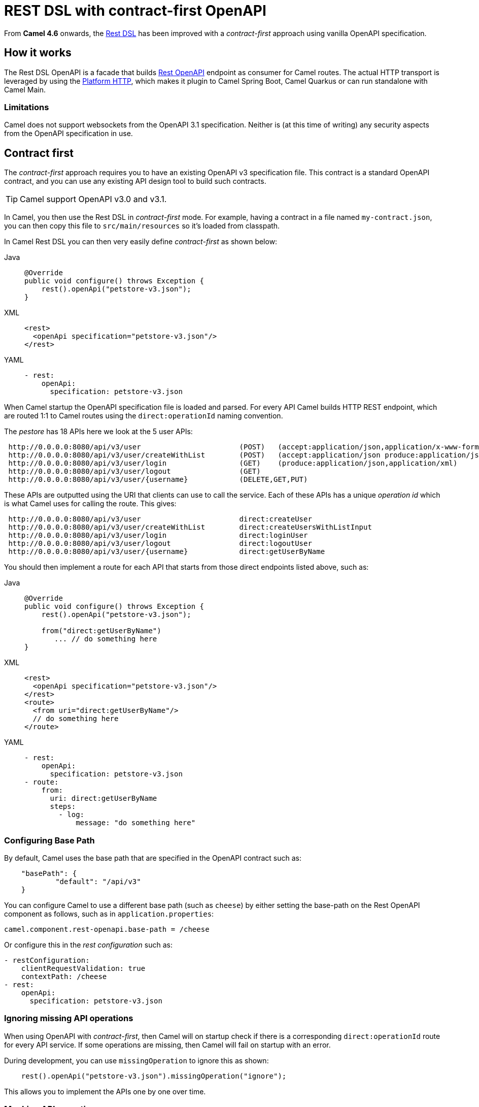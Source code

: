 = REST DSL with contract-first OpenAPI

From *Camel 4.6* onwards, the xref:rest-dsl.adoc[Rest DSL] has been improved with a _contract-first_
approach using vanilla OpenAPI specification.

== How it works

The Rest DSL OpenAPI is a facade that builds xref:components::rest-openapi-component.adoc[Rest OpenAPI] endpoint as
consumer for Camel routes. The actual HTTP transport is leveraged by using the xref:components::platform-http-component.adoc[Platform HTTP],
which makes it plugin to Camel Spring Boot, Camel Quarkus or can run standalone with Camel Main.

=== Limitations

Camel does not support websockets from the OpenAPI 3.1 specification.
Neither is (at this time of writing) any security aspects from the OpenAPI specification in use.

== Contract first

The _contract-first_ approach requires you to have an existing OpenAPI v3 specification file.
This contract is a standard OpenAPI contract, and you can use any existing API design tool to build such contracts.

TIP: Camel support OpenAPI v3.0 and v3.1.

In Camel, you then use the Rest DSL in _contract-first_ mode.
For example, having a contract in a file named `my-contract.json`,
you can then copy this file to `src/main/resources` so it's loaded from classpath.

In Camel Rest DSL you can then very easily define _contract-first_ as shown below:


[tabs]
====
Java::
+
[source,java]
----
@Override
public void configure() throws Exception {
    rest().openApi("petstore-v3.json");
}
----
XML::
+
[source,xml]
----
<rest>
  <openApi specification="petstore-v3.json"/>
</rest>
----
YAML::
+
[source,yaml]
----
- rest:
    openApi:
      specification: petstore-v3.json
----
====

When Camel startup the OpenAPI specification file is loaded and parsed. For every API
Camel builds HTTP REST endpoint, which are routed 1:1 to Camel routes using the `direct:operationId` naming convention.

The _pestore_ has 18 APIs here we look at the 5 user APIs:

[source,text]
----
 http://0.0.0.0:8080/api/v3/user                       (POST)   (accept:application/json,application/x-www-form-urlencoded,application/xml produce:application/json,application/xml)
 http://0.0.0.0:8080/api/v3/user/createWithList        (POST)   (accept:application/json produce:application/json,application/xml)
 http://0.0.0.0:8080/api/v3/user/login                 (GET)    (produce:application/json,application/xml)
 http://0.0.0.0:8080/api/v3/user/logout                (GET)
 http://0.0.0.0:8080/api/v3/user/{username}            (DELETE,GET,PUT)
----

These APIs are outputted using the URI that clients can use to call the service.
Each of these APIs has a unique _operation id_ which is what Camel uses for calling the route. This gives:

[source,text]
----
 http://0.0.0.0:8080/api/v3/user                       direct:createUser
 http://0.0.0.0:8080/api/v3/user/createWithList        direct:createUsersWithListInput
 http://0.0.0.0:8080/api/v3/user/login                 direct:loginUser
 http://0.0.0.0:8080/api/v3/user/logout                direct:logoutUser
 http://0.0.0.0:8080/api/v3/user/{username}            direct:getUserByName
----

You should then implement a route for each API that starts from those direct endpoints listed above, such as:

[tabs]
====
Java::
+
[source,java]
----
@Override
public void configure() throws Exception {
    rest().openApi("petstore-v3.json");

    from("direct:getUserByName")
       ... // do something here
}
----
XML::
+
[source,xml]
----
<rest>
  <openApi specification="petstore-v3.json"/>
</rest>
<route>
  <from uri="direct:getUserByName"/>
  // do something here
</route>
----
YAML::
+
[source,yaml]
----
- rest:
    openApi:
      specification: petstore-v3.json
- route:
    from:
      uri: direct:getUserByName
      steps:
        - log:
            message: "do something here"
----
====

=== Configuring Base Path

By default, Camel uses the base path that are specified in the OpenAPI contract such as:

[source,json]
----
    "basePath": {
            "default": "/api/v3"
    }
----

You can configure Camel to use a different base path (such as `cheese`) by either setting the base-path
on the Rest OpenAPI component as follows, such as in `application.properties`:

[source,properties]
----
camel.component.rest-openapi.base-path = /cheese
----

Or configure this in the _rest configuration_ such as:

[source,yaml]
----
- restConfiguration:
    clientRequestValidation: true
    contextPath: /cheese
- rest:
    openApi:
      specification: petstore-v3.json
----

=== Ignoring missing API operations

When using OpenAPI with _contract-first_, then Camel will on startup check if there is a corresponding `direct:operationId` route
for every API service. If some operations are missing, then Camel will fail on startup with an error.

During development, you can use `missingOperation` to ignore this as shown:

[source,java]
----
    rest().openApi("petstore-v3.json").missingOperation("ignore");
----

This allows you to implement the APIs one by one over time.

=== Mocking API operations

This is similar to ignoring missing API operations, as you can tell Camel to mock instead, as shown:

[source,java]
----
    rest().openApi("petstore-v3.json").missingOperation("mock");
----

When using _mock_, then Camel will (for missing operations) simulate a successful response:

1. attempting to load canned responses from the file system.
2. for GET verbs then attempt to use example inlined in the OpenAPI `response` section.
3. for other verbs (DELETE, PUT, POST, PATCH) then return the input body as response.
4. if none of the above, then return empty body.

This allows you to have a set of files that you can use for development and testing purposes.

The files should be stored in `camel-mock` when using Camel JBang, and `src/main/resources/camel-mock` for Maven/Gradle based projects.

For example, the following https://github.com/apache/camel-kamelets-examples/tree/main/jbang/open-api-contract-first[Camel JBang example] is structured as:

[source,text]
----
README.md
camel-mock/pet/123.json
petstore-v3.json
petstore.camel.yaml
----

And the Camel route:

[source,yaml]
----
- restConfiguration:
    clientRequestValidation: true
- rest:
    openApi:
      missingOperation: mock
      specification: petstore-v3.json
----

When running this example, you can call the APIs and have an empty successful response. However, for the url `pet/123` the
file `camel-mock/pet/123.json` will be loaded as the response as shown below:

[source,bash]
----
$ curl http://0.0.0.0:8080/api/v3/pet/123
{
  "pet": "donald the dock"
}
----

If no file is found, then Camel will attempt to find an example from the _response_ section in the OpenAPI specification.

In the response section below, then for success GET response (200) then for the `application/json` content-type, we have
an inlined example. Note if there are multiple examples for the same content-type, then Camel will pick the first example,
so make sure it's the best example you want to let Camel use as mocked response body.

[source,json]
----
"responses": {
    "200": {
        "description": "successful operation",
        "content": {
            "application/xml": {
                "schema": {
                    "$ref": "#/components/schemas/Pet"
                }
            },
            "application/json": {
                "schema": {
                    "$ref": "#/components/schemas/Pet"
                },
                "examples": {
                    "success": {
                        "summary": "A cat",
                        "value": "{\"pet\": \"Jack the cat\"}"
                    }
                }
            }
        }
    },
    "400": {
        "description": "Invalid ID supplied"
    },
    "404": {
        "description": "Pet not found"
    }
----

=== Binding to POJO classes

_contract-first_ Rest DSL with OpenAPI also supports binding mode to JSON and XML.
This works the same as _code first_ xref:rest-dsl.adoc[Rest DSL].

However, we have added the `bindingPackageScan` configuration to make it possible for Camel to automatically discover POJO classes from classpath.

When using Spring Boot or Quarkus, then you must configure the package names (base) such as follows:

[source,java]
----
// turn on json binding and scan for POJO classes in the model package
restConfiguration().bindingMode(RestBindingMode.json)
        .bindingPackageScan("sample.petstore.model");
----

You can also configure this in `application.properties`:

[source,properties]
----
camel.rest.bindingMode = json
camel.rest.bindingPackageScan = sample.petstore.model
----

Then Camel will automatically for every OpenAPI operation detect the specified schemas for incoming and outgoing responses,
and map that to Java POJO classes by class name.

For example, the `getPetById` operation in the OpenAPI contract:

[source,json]
----
"responses": {
    "200": {
        "description": "successful operation",
        "content": {
            "application/xml": {
                "schema": {
                    "$ref": "#/components/schemas/Pet"
                }
            },
            "application/json": {
                "schema": {
                    "$ref": "#/components/schemas/Pet"
                }
            }
        }
    },
----

Here Camel will detect the `schema` part:

[source,json]
----
"schema": {
    "$ref": "#/components/schemas/Pet"
}
----

And compute the class name as `Pet` and attempt to discover this class from classpath scanning specified via the `bindingPackageScan` option.

You can also use `title` attribute of the Schema to provide the name of the POJO class. This is helpful when you need to use one name for the Schema in the OpenAPI contract and use another name for the actual POJO class in the implementation.

[source,json]
----
"components": {
        "schemas": {
            "Pet": {
                "type": "object",
                "title": "PetResponseDto",
                "properties": {
                    ...
                }
            }
        }
    },
----

Here Camel will detect the class name as `PetResponseDto` and try to discover it from the classpath. This can be used for both Responses and RequestBodies.

You can source code generate Java POJO classes from an OpenAPI specification via tooling such as the `swagger-codegen-maven-plugin` Maven plugin.
For more details, see this https://github.com/apache/camel-spring-boot-examples/tree/main/openapi-contract-first[Spring Boot example].

=== Expose API specification

The OpenAPI specification is by default not exposed on the HTTP endpoint. You can make this happen by setting the rest-configuration as follows:

[source,yaml]
----
- restConfiguration:
    apiContextPath: /api-doc
----

Then the specification is accessible on `/api-doc` on the embedded HTTP server, so typically that would be `http://localhost:8080/api-doc`.

In the returned API specification the `server` section has been modified to return the IP of the current server. This can be controlled via:


[source,yaml]
----
- restConfiguration:
    apiContextPath: /api-doc
    hostNameResolver: localIp
----

And you can turn this off by setting the value to `none` so the server part is taken verbatim from the specification file.

[source,yaml]
----
- restConfiguration:
    apiContextPath: /api-doc
    hostNameResolver: none
----

== Examples

You can find a few examples such as:

- https://github.com/apache/camel-kamelets-examples/tree/main/jbang/open-api-contract-first
- https://github.com/apache/camel-spring-boot-examples/tree/main/openapi-contract-first

